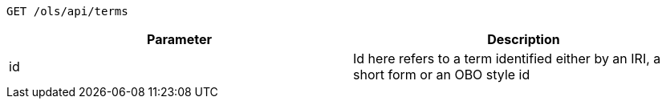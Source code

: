 ----
GET /ols/api/terms
----

|===
|Parameter|Description

|id
|Id here refers to a term identified either by an IRI, a short form or an OBO style id

|===